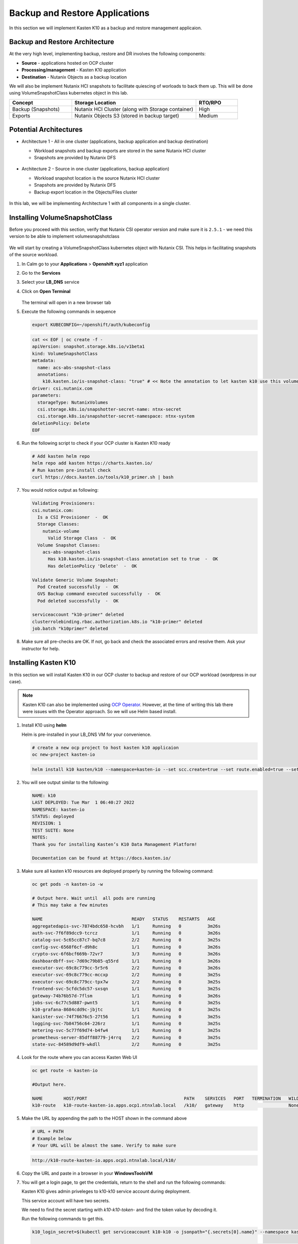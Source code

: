 .. _ocp_k10:

-------------------------------
Backup and Restore Applications
-------------------------------

In this section we will implement Kasten K10 as a backup and restore management applicaion.

Backup and Restore Architecture
+++++++++++++++++++++++++++++++

At the very high level, implementing backup, restore and DR involves the following components:

- **Source** - applications hosted on OCP cluster
- **Processing/management** - Kasten K10 application
- **Destination** - Nutanix Objects as a backup location

We will also be implement Nutanix HCI snapshots to facilitate quiescing of worloads to back them up. This will be done using VolumeSnapshotClass kubernetes object in this lab.

.. list-table::
  :widths: 15 30 10
  :header-rows: 1

  * - Concept
    - Storage Location
    - RTO/RPO
  * - Backup (Snapshots)
    - Nutanix HCI Cluster (along with Storage container)
    - High
  * - Exports
    - Nutanix Objects S3 (stored in backup target)
    - Medium

Potential Architectures
+++++++++++++++++++++++

- Architecture 1 - All in one cluster (applications, backup application and backup destination)

  - Workload snapshots and backup exports are stored in the same Nutanix HCI cluster
  - Snapshots are provided by Nutanix DFS

  .. figure:: images/backup_design_1.png

- Architecture 2 - Source in one cluster (applications, backup application) 
 
  - Workload snapshot location is the source Nutanix HCI cluster
  - Snapshots are provided by Nutanix DFS
  - Backup export location in the Objects/Files cluster 
  
  .. figure:: images/backup_design_2.png

In this lab, we will be implementing Architecture 1 with all components in a single cluster. 

Installing VolumeSnapshotClass
+++++++++++++++++++++++++++++++

Before you proceed with this section, verify that Nutanix CSI operator version and make sure it is ``2.5.1`` - we need this version to be able to implement volumesnapshotclass

.. figure:: images/csi_operator_version.png

We will start by creating a VolumeSnapshotClass kubernetes object with Nutanix CSI. This helps in facilitating snapshots of the source workload. 

#. In Calm go to your **Applications** > **Openshift xyz1** application

#. Go to the **Services** 

#. Select your **LB_DNS** service

#. Click on **Open Terminal**
   
   .. figure:: images/ocp_lbdns_terminal.png

   The terminal will open in a new browser tab

#. Execute the following commands in sequence
    
   .. code-block:: bash
   
    export KUBECONFIG=~/openshift/auth/kubeconfig

   .. code-block:: bash
   
    cat << EOF | oc create -f -
    apiVersion: snapshot.storage.k8s.io/v1beta1
    kind: VolumeSnapshotClass
    metadata:
      name: acs-abs-snapshot-class
      annotations:
        k10.kasten.io/is-snapshot-class: "true" # << Note the annotation to let kasten k10 use this volumesnapshotclass
    driver: csi.nutanix.com
    parameters:
      storageType: NutanixVolumes
      csi.storage.k8s.io/snapshotter-secret-name: ntnx-secret
      csi.storage.k8s.io/snapshotter-secret-namespace: ntnx-system
    deletionPolicy: Delete
    EOF


#. Run the following script to check if your OCP cluster is Kasten K10 ready

   .. code-block:: bash
    
    # Add kasten helm repo
    helm repo add kasten https://charts.kasten.io/
    # Run kasten pre-install check
    curl https://docs.kasten.io/tools/k10_primer.sh | bash

#. You would notice output as following: 

   .. code-block:: bash

      Validating Provisioners: 
      csi.nutanix.com:
        Is a CSI Provisioner  -  OK
        Storage Classes:
          nutanix-volume
            Valid Storage Class  -  OK
        Volume Snapshot Classes:
          acs-abs-snapshot-class
            Has k10.kasten.io/is-snapshot-class annotation set to true  -  OK
            Has deletionPolicy 'Delete'  -  OK

      Validate Generic Volume Snapshot:
        Pod Created successfully  -  OK
        GVS Backup command executed successfully  -  OK
        Pod deleted successfully  -  OK

      serviceaccount "k10-primer" deleted
      clusterrolebinding.rbac.authorization.k8s.io "k10-primer" deleted
      job.batch "k10primer" deleted

#. Make sure all pre-checks are OK. If not, go back and check the associated errors and resolve them. Ask your instructor for help.

Installing Kasten K10 
+++++++++++++++++++++

In this section we will install Kasten K10 in our OCP cluster to backup and restore of our OCP workload (wordpress in our case). 

.. note::

   Kasten K10 can also be implemented using `OCP Operator <https://docs.kasten.io/latest/install/openshift/operator.html>`_. However, at the time of writing this lab there were issues with the Operator approach. So we will use Helm based install.

#. Install K10 using **helm** 

   Helm is pre-installed in your LB_DNS VM for your convenience.

   .. code-block:: bash

    # create a new ocp project to host kasten k10 applicaion
    oc new-project kasten-io

   .. code-block:: bash

    helm install k10 kasten/k10 --namespace=kasten-io --set scc.create=true --set route.enabled=true --set route.path="/k10" --set auth.tokenAuth.enabled=true

#. You will see output similar to the following:

   .. code-block:: bash

      NAME: k10
      LAST DEPLOYED: Tue Mar  1 06:40:27 2022
      NAMESPACE: kasten-io
      STATUS: deployed
      REVISION: 1
      TEST SUITE: None
      NOTES:
      Thank you for installing Kasten’s K10 Data Management Platform!

      Documentation can be found at https://docs.kasten.io/

#.  Make sure all kasten k10 resources are deployed properly by running the following command:

    .. code-block:: bash
      
        oc get pods -n kasten-io -w

        # Output here. Wait until  all pods are running
        # This may take a few minutes 

        NAME                                  READY   STATUS    RESTARTS   AGE
        aggregatedapis-svc-7874bdc658-hcvbh   1/1     Running   0          3m26s
        auth-svc-7f6f89dcc9-tcrcz             1/1     Running   0          3m26s
        catalog-svc-5c65cc87c7-bq7c8          2/2     Running   0          3m25s
        config-svc-6568f6cf-d9h8c             1/1     Running   0          3m26s
        crypto-svc-6f6bcf669b-72vr7           3/3     Running   0          3m26s
        dashboardbff-svc-7d69c79b85-q55rd     1/1     Running   0          3m26s
        executor-svc-69c8c779cc-5r5r6         2/2     Running   0          3m26s
        executor-svc-69c8c779cc-mccxp         2/2     Running   0          3m25s
        executor-svc-69c8c779cc-tpx7w         2/2     Running   0          3m25s
        frontend-svc-5cfdc5dc57-sxsqn         1/1     Running   0          3m25s
        gateway-74b76b57d-7flsm               1/1     Running   0          3m26s
        jobs-svc-6c77c5d887-pwnt5             1/1     Running   0          3m25s
        k10-grafana-8684cdd9c-jbjtc           1/1     Running   0          3m25s
        kanister-svc-74f76676c5-27t56         1/1     Running   0          3m25s
        logging-svc-7b84756c64-226rz          1/1     Running   0          3m25s
        metering-svc-5c77f69d74-b4fw4         1/1     Running   0          3m25s
        prometheus-server-85dff88779-j4rrq    2/2     Running   0          3m25s
        state-svc-84589d9df9-wkdll            2/2     Running   0          3m25s

#. Look for the route where you can access Kasten Web UI

   .. code-block:: bash

      oc get route -n kasten-io 

      #Output here.

      NAME        HOST/PORT                                     PATH    SERVICES   PORT   TERMINATION   WILDCARD
      k10-route   k10-route-kasten-io.apps.ocp1.ntnxlab.local   /k10/   gateway    http                 None

#. Make the URL by appending the path to the HOST shown in the command above

   .. code-block:: bash

    # URL + PATH
    # Example below
    # Your URL will be almost the same. Verify to make sure
    
   .. code-block:: url 

     http://k10-route-kasten-io.apps.ocp1.ntnxlab.local/k10/
   
#. Copy the URL and paste in a browser in your **WindowsToolsVM**

#. You will get a login page, to get the credentials, return to the shell and run the following commands:

   Kasten K10 gives admin priveleges to k10-k10 service account during deployment. 

   This service account will have two secrets.

   We need to find the secret starting with *k10-k10-token-* and find the token value by decoding it. 

   Run the following commands to get this.

   .. code-block:: bash

    k10_login_secret=$(kubectl get serviceaccount k10-k10 -o jsonpath="{.secrets[0].name}" --namespace kasten-io)

    kubectl get secret $k10_login_secret --namespace kasten-io -ojsonpath="{.data.token}{'\n'}" | base64 --decode; echo ""
  
   .. code-block:: bash

    # Sample output shown here - your token will be different
    
    eyJhbGciOiJSUzI1NiIsImtpZCI6IlpDdnRDQmFvandWa0VTSWNTb042a2dpVTItVFMtd3huREpKZDM1dl9CX0kifQ.eyJpc3MiOiJrdWJlcm5ldGVzL3NlcnZpY2VhY2NvdW50Iiwia3ViZXJuZXRlcy5pby9zZXJ2aWNlYWNjb3VudC9uYW1lc3BhY2UiOiJrYXN0ZW4taW8iLCJrdWJlcm5ldGVzLmlvL3NlcnZpY2VhY2NvdW50L3NlY3JldC5uYW1lIjoiazEwLWsxMC10b2tlbi1jdnZreCIsImt1YmVybmV0ZXMuaW8vc2VydmljZWFjY291bnQvc2VydmljZS1hY2NvdW50Lm5hbWUiOiJrMTAtazEwIiwia3ViZXJuZXRlcy5pby9zZXJ2aWNlYWNjb3VudC9zZXJ2aWNlLWFjY291bnQudWlkIjoiZGQ2NDI4MzYtZmE4ZS00NWYyLTg2YTctNjgyMzJlMDE2NjAwIiwic3ViIjoic3lzdGVtOnNlcnZpY2VhY2NvdW50Omthc3Rlbi1pbzprMTAtazEwIn0.SXo18kP4FKBEu6377n24okNg3yh8oGw2LE4JGhc4lr_V2-fm7HI13hoMnPVWaHIGPqB-NUQXtoTPQxuFO8zEjNKtFZ0g3YSfbRa_Brt-ALzclkqdVGuxPaOpmt1MDnlY6WsCkaHTAIu9pP0knEo1YTip0kxhaAJwP9v15nP3IDIcqzH4lgz28SWdOetoiMRps6bdcWfsaZxs2gLWfC5xHMd2klM8-vsDWoU2YT0WIAxrfT7As5n9b4IAmbMf80hyElypwmaRRI-q7rka-M1t4y81-TNmmd7p29wqiL04jlkuIr4oh554yQ8yfUyw0AukwUj4ARNRbfEiirH4pEs4PQ
    
    # Copy the token from your ssh console and paste in the Kasten login UI

#. Return to the broswer and paste this value

   .. figure:: images/ocp_k10_login_token.png

#. Click on **Sign In**

   .. note:: you may be asked to enter your company email ID and company name before you can see the Kasten K10 administration page. Please do so if necesary.

Setup up Backup Target 
++++++++++++++++++++++

We will create a backup target to point to our bucket we created in the previous section :ref:`objects_prep`. In Kasten this is called Location Profiles.

#. In Kasten dashboard click on **Settings**

   .. figure:: images/kasten_dash.png

#. Click on **Locations** > **+ New Profile**
  
   .. figure:: images/kasten_location_profile.png

#. Enter the following details

   - **Profile Name** - ntnx-objects
   - **Cloud Storage Provider** - S3 Compatible
   - **S3 Access Key** - Access key from the file you downloaded in the previous section
   - **S3 Secret Key** - Secret key from the file you downloaded in the previous section
   - **Endpoint** - Public IP of ntnx-objects Object Store (e.g. https://10.42.32.18)
   - **Skip certificate chain and hostname verification** - Checked and confirm to **Disable SSL Verify** in the prompt
   - **Region** - Leave blank
   - **Bucket Name** - *Initials*-k10 (e.g. xyz-k10)

   .. figure:: images/location_profile_config.png

#. Click on **Save**

#. Kasten will do a validation and the profile will be available in the **Settings** > **Locations** page
   
   .. figure:: images/location_profile.png

   .. note:: 

    If there are validation errors, please go back to checking all the input parameters for creating location profile

You have successfully setup Kasten backup application to backup your application.

Backup Wordpress
++++++++++++++++

#. Go to Kasten dashboard

#. Click on **Applications** 

   .. figure:: images/kasten_apps.png

#. Click on **0 Compliant** button

#. As we installed our Wordpress application in the ``default`` namespace, click on **Create a Policy** as shown here

   .. figure:: images/kasten_default_policy.png

#. In the **New Policy** window, leave the policy name as **default-backup**

#. Select on **Enable Backups via Snapshot Exports** 

#. Make sure **Export Location Profile** is point to **ntnx-object** location profile we created before

#. Leave everything else as is and click on **Create Policy** at the bottom of the window.

   .. figure:: images/kasten_default_policy_options.png

#. Under **default-backup** policy, click on **Run Once**

   .. figure:: images/kasten_policy_run_once.png

#. Confirm by clicking on **Run Policy**

#. Return to Kasten dashboard

#. Under **Actions**, click on the **Policy Run** for **default-backup** policy

   .. figure:: images/actions_policy_run.png

#. You will see the details as follows (it will take a few minutes for the backup to run)

   .. figure:: images/kasten_default_backup_success.png

#. Once the backup is finished, you will see that the default namespace/application is Compliant under **Dashboard** > **Applications**

   .. figure:: images/kasten_compliant_defaut_ns.png

#. You can go to Prism Central > Tasks to see snapshots tasks requested by Kasten 

   .. figure:: images/pc_snapshot_tasks.png

#. The volumesnapshot object we created along with other Objects in Nutanix CSI provider has enabled us to do this snapshot and backup

You have completed backup, now let us move on to simulating data loss and restore operations.

Simulating Data Loss 
++++++++++++++++++++

#. Go to the Wordpress applications Web UI in the other browser tab.

   .. note::

      If you accidentally closed the tab, you can do the following to get the URL
      
      Follow instruction here to get the Wordpress Web URL :ref:`ocp_wordpress_deploy`

#. Click on **Users** menu 

#. Hover your mouse prompt over the **admin_1** user

#. You will see the Delete menu

#. Click on **Delete**
   
   .. figure:: images/wordpress_user_delete.png

#. Click on **Confirm Deletion**

Restoring Worpress Application
++++++++++++++++++++++++++++++

#. Browse to your Kasten dashboard

#. Click on the **1 Compliant** part in Applications

   .. figure:: images/kasten_restore_start.png

#. Click on restore 

   .. figure:: images/kasten_restore_2.png

#. You will see two restore points and be asked to **Select an Instance**
  
   - Restore from backup (this will restore from Nutanix DFS snapshot)
   - Restore from export (this will restore from Objects stores xyz-k10 bucket)

#. Select the EXPORTED one to ntnx-objects

   .. figure:: images/kasten_select_objects_restore.png

#. Click on **Deselect All Artifacts**

#. Select only the PVC and Deployments as shown here
   
   - **PVC** - mysql-pv-claim
   - **PVC** - wp-pv-claim 
   - **Deployments** - wordpress
   - **Deployments** - wordpress-mysql
 
   .. figure:: images/kasten_restore_artifacts.png
   
#. Click on **Restore** and **Restore** again in the confirmation window ]

#. Return to the Kasten Dashboard to monitor the progress 

#. Go to your ssh shell and execute the following command to observe the pods

   .. code-block:: bash

    oc get po -n default -w

    # Output here
    # The wordpress and mysql pod will be terminated
    # Some restore operation pods will get created
    # Data will be restored
    # Wordpress and mysql pod will be created

    NAME                               READY   STATUS    RESTARTS   AGE
    wordpress-9c5b954c6-bpblk          1/1     Running   0          5h27m
    wordpress-mysql-77756785c8-r4b5r   1/1     Running   0          5h27m
    wordpress-mysql-77756785c8-r4b5r   1/1     Terminating   0          5h28m
    wordpress-9c5b954c6-bpblk          1/1     Terminating   0          5h28m
    wordpress-9c5b954c6-bpblk          0/1     Terminating   0          5h28m
    wordpress-mysql-77756785c8-r4b5r   0/1     Terminating   0          5h28m
    wordpress-9c5b954c6-bpblk          0/1     Terminating   0          5h28m
    wordpress-9c5b954c6-bpblk          0/1     Terminating   0          5h28m
    wordpress-mysql-77756785c8-r4b5r   0/1     Terminating   0          5h28m
    wordpress-mysql-77756785c8-r4b5r   0/1     Terminating   0          5h28m
    affinity-pod-1                     0/1     Pending       0          0s
    affinity-pod-1                     0/1     Pending       0          0s
    affinity-pod-0                     0/1     Pending       0          0s
    affinity-pod-0                     0/1     Pending       0          0s
    affinity-pod-1                     0/1     Pending       0          8s
    affinity-pod-0                     0/1     Pending       0          8s
    affinity-pod-1                     0/1     ContainerCreating   0          8s
    affinity-pod-0                     0/1     ContainerCreating   0          8s
    affinity-pod-0                     0/1     ContainerCreating   0          19s
    affinity-pod-1                     0/1     ContainerCreating   0          20s
    affinity-pod-0                     1/1     Running             0          20s
    affinity-pod-1                     1/1     Running             0          21s
    affinity-pod-1                     1/1     Terminating         0          25s
    affinity-pod-0                     1/1     Terminating         0          25s
    restore-data-6p96k                 0/1     Pending             0          0s
    restore-data-6p96k                 0/1     Pending             0          0s
    restore-data-6p96k                 0/1     ContainerCreating   0          0s
    restore-data-4887h                 0/1     Pending             0          0s
    restore-data-4887h                 0/1     Pending             0          0s
    restore-data-4887h                 0/1     ContainerCreating   0          1s
    restore-data-6p96k                 0/1     ContainerCreating   0          3s
    restore-data-6p96k                 1/1     Running             0          4s
    restore-data-6p96k                 1/1     Terminating         0          8s
    restore-data-4887h                 0/1     ContainerCreating   0          8s
    restore-data-4887h                 1/1     Running             0          10s
    restore-data-4887h                 1/1     Terminating         0          16s
    wordpress-mysql-77756785c8-d4djd   0/1     Pending             0          0s
    wordpress-9c5b954c6-qmq86          0/1     Pending             0          0s
    wordpress-mysql-77756785c8-d4djd   0/1     Pending             0          0s
    wordpress-9c5b954c6-qmq86          0/1     Pending             0          0s
    wordpress-mysql-77756785c8-d4djd   0/1     ContainerCreating   0          0s
    wordpress-9c5b954c6-qmq86          0/1     ContainerCreating   0          0s
    wordpress-mysql-77756785c8-d4djd   0/1     ContainerCreating   0          3s
    wordpress-9c5b954c6-qmq86          0/1     ContainerCreating   0          7s
    affinity-pod-0                     0/1     Terminating         0          59s
    wordpress-mysql-77756785c8-d4djd   1/1     Running             0          10s #<< restored wordpress
    affinity-pod-1                     0/1     Terminating         0          59s
    wordpress-9c5b954c6-qmq86          1/1     Running             0          11s #<< restored mysql
    affinity-pod-1                     0/1     Terminating         0          63s
    affinity-pod-1                     0/1     Terminating         0          63s
    affinity-pod-0                     0/1     Terminating         0          63s
    affinity-pod-0                     0/1     Terminating         0          63s
    restore-data-6p96k                 0/1     Terminating         0          40s
    restore-data-6p96k                 0/1     Terminating         0          47s
    restore-data-6p96k                 0/1     Terminating         0          47s
    restore-data-4887h                 0/1     Terminating         0          48s

#. Go back to Kasten Wed UI and you will see restore completing successfully

   .. figure:: images/kasten_restore_success.png

#. Login to Wordpress GUI to check if the deleted user is now present

   .. figure:: images/wordpress_restored_user_state.png

You have succesfully restored the lost account. 

Takeaways
+++++++++

- Applications hosted on OCP on Nutanix can be backed up to Nutanix Objects/Files
- Nutanix provides Infrastructure for OCP workloads 
- Nutanix provides Objects/Files storage for backup workloads

